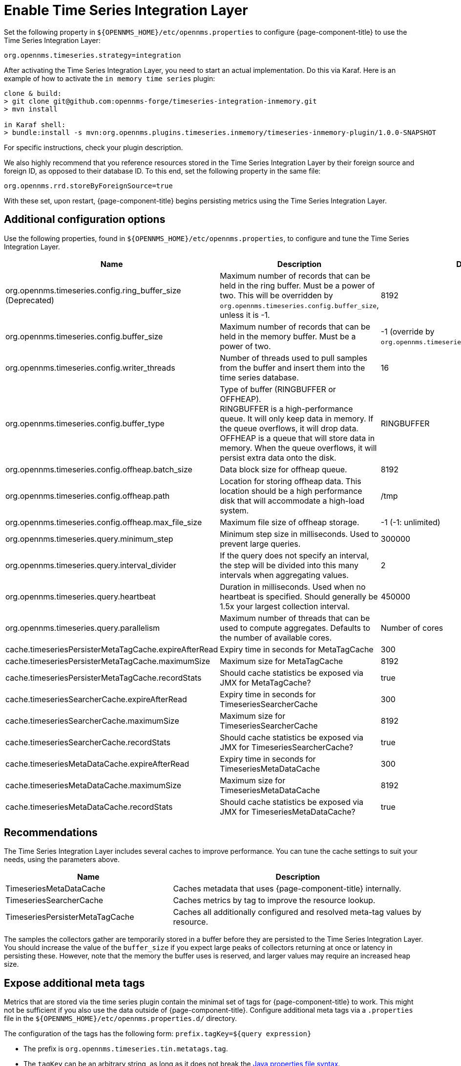 
= Enable Time Series Integration Layer

Set the following property in `$\{OPENNMS_HOME}/etc/opennms.properties` to configure {page-component-title} to use the Time Series Integration Layer:

[source, properties]
----
org.opennms.timeseries.strategy=integration
----

After activating the Time Series Integration Layer, you need to start an actual implementation.
Do this via Karaf.
Here is an example of how to activate the `in memory time series` plugin:

[source, console]
----
clone & build:
> git clone git@github.com:opennms-forge/timeseries-integration-inmemory.git
> mvn install

in Karaf shell:
> bundle:install -s mvn:org.opennms.plugins.timeseries.inmemory/timeseries-inmemory-plugin/1.0.0-SNAPSHOT
----

For specific instructions, check your plugin description.

We also highly recommend that you reference resources stored in the Time Series Integration Layer by their foreign source and foreign ID, as opposed to their database ID.
To this end, set the following property in the same file:

[source, properties]
----
org.opennms.rrd.storeByForeignSource=true
----

With these set, upon restart, {page-component-title} begins persisting metrics using the Time Series Integration Layer.

== Additional configuration options

Use the following properties, found in `$\{OPENNMS_HOME}/etc/opennms.properties`, to configure and tune the Time Series Integration Layer.

[options="header"]
[cols="2,3,1"]
|===
| Name
| Description
| Default

| org.opennms.timeseries.config.ring_buffer_size (Deprecated)
| Maximum number of records that can be held in the ring buffer.
Must be a power of two.
This will be overridden by `org.opennms.timeseries.config.buffer_size`, unless it is -1.
| 8192

| org.opennms.timeseries.config.buffer_size
| Maximum number of records that can be held in the memory buffer.
Must be a power of two.
| -1 (override by `org.opennms.timeseries.config.ring_buffer_size`)

| org.opennms.timeseries.config.writer_threads
| Number of threads used to pull samples from the buffer and insert them into the time series database.
| 16

| org.opennms.timeseries.config.buffer_type
| Type of buffer (RINGBUFFER or OFFHEAP). +
RINGBUFFER is a high-performance queue.
It will only keep data in memory.
If the queue overflows, it will drop data. +
OFFHEAP is a queue that will store data in memory.
When the queue overflows, it will persist extra data onto the disk.
| RINGBUFFER

| org.opennms.timeseries.config.offheap.batch_size
| Data block size for offheap queue.
| 8192

| org.opennms.timeseries.config.offheap.path
| Location for storing offheap data.
This location should be a high performance disk that will accommodate a high-load system.
| /tmp

| org.opennms.timeseries.config.offheap.max_file_size
| Maximum file size of offheap storage.
| -1 (-1: unlimited)

| org.opennms.timeseries.query.minimum_step
| Minimum step size in milliseconds.
Used to prevent large queries.
| 300000

| org.opennms.timeseries.query.interval_divider
| If the query does not specify an interval, the step will be divided into this many intervals when aggregating values.
| 2

| org.opennms.timeseries.query.heartbeat
| Duration in milliseconds.
Used when no heartbeat is specified.
Should generally be 1.5x your largest collection interval.
| 450000

| org.opennms.timeseries.query.parallelism
| Maximum number of threads that can be used to compute aggregates.
Defaults to the number of available cores.
| Number of cores

| cache.timeseriesPersisterMetaTagCache.expireAfterRead
| Expiry time in seconds for MetaTagCache
| 300

| cache.timeseriesPersisterMetaTagCache.maximumSize
| Maximum size for MetaTagCache
| 8192

| cache.timeseriesPersisterMetaTagCache.recordStats
| Should cache statistics be exposed via JMX for MetaTagCache?
| true

| cache.timeseriesSearcherCache.expireAfterRead
| Expiry time in seconds for TimeseriesSearcherCache
| 300

| cache.timeseriesSearcherCache.maximumSize
| Maximum size for TimeseriesSearcherCache
| 8192

| cache.timeseriesSearcherCache.recordStats
| Should cache statistics be exposed via JMX for TimeseriesSearcherCache?
| true

| cache.timeseriesMetaDataCache.expireAfterRead
| Expiry time in seconds for TimeseriesMetaDataCache
| 300

| cache.timeseriesMetaDataCache.maximumSize
| Maximum size for TimeseriesMetaDataCache
| 8192

| cache.timeseriesMetaDataCache.recordStats
| Should cache statistics be exposed via JMX for TimeseriesMetaDataCache?
| true
|===

[[ga-opennms-operation-timeseries-properties-recommendations]]
== Recommendations
The Time Series Integration Layer includes several caches to improve performance.
You can tune the cache settings to suit your needs, using the parameters above.

[options="header"]
[cols="2,3"]
|===
| Name                             | Description
| TimeseriesMetaDataCache          | Caches metadata that uses {page-component-title} internally.
| TimeseriesSearcherCache          | Caches metrics by tag to improve the resource lookup.
| TimeseriesPersisterMetaTagCache  | Caches all additionally configured and resolved meta-tag values by resource.
|===

The samples the collectors gather are temporarily stored in a buffer before they are persisted to the Time Series Integration Layer.
You should increase the value of the `buffer_size` if you expect large peaks of collectors returning at once or latency in persisting these.
However, note that the memory the buffer uses is reserved, and larger values may require an increased heap size.

[[ga-opennms-operation-timeseries-properties-meta-tags]]
== Expose additional meta tags

Metrics that are stored via the time series plugin contain the minimal set of tags for {page-component-title} to work.
This might not be sufficient if you also use the data outside of {page-component-title}.
Configure additional meta tags via a `.properties` file in the `$\{OPENNMS_HOME}/etc/opennms.properties.d/` directory.

The configuration of the tags has the following form:
`prefix.tagKey=${query expression}`

* The prefix is `org.opennms.timeseries.tin.metatags.tag`.
* The `tagKey` can be an arbitrary string, as long as it does not break the https://en.wikipedia.org/wiki/.properties[Java properties file syntax].
* The query expression lets you query the value.
It supports use of the xref:operation:deep-dive/meta-data.adoc#ga-meta-data-dsl[Metadata DSL] within the node, asset, and requisition contexts.

The following examples demonstrate proper tag definition syntax:

* `org.opennms.timeseries.tin.metatags.tag.nodelabel=${node:label}`
* `org.opennms.timeseries.tin.metatags.tag.sysObjectID=${node:sys-object-id}`

=== Expose categories as meta tags

You can expose node categories as meta tags by setting `org.opennms.timeseries.tin.metatags.exposeCategories` to `true`.
This results in the following tags:

* `Tag("cat_myFirstCategory", "myFirstCategory")`
* `Tag("cat_mySecondCategory", "mySecondCategory")`
